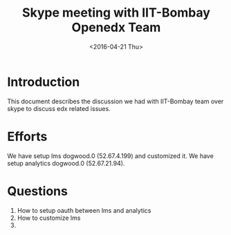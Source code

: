 #+Title: Skype meeting with IIT-Bombay Openedx Team 
#+Date: <2016-04-21 Thu>

* Introduction
  This document describes the discussion we had with IIT-Bombay team
  over skype to discuss edx related issues.

* Efforts
  We have setup lms dogwood.0 (52.67.4.199) and customized it. We have
  setup analytics dogwood.0 (52.67.21.94).

* Questions
  1. How to setup oauth between lms and analytics
  2. How to customize lms
  3. 
 
